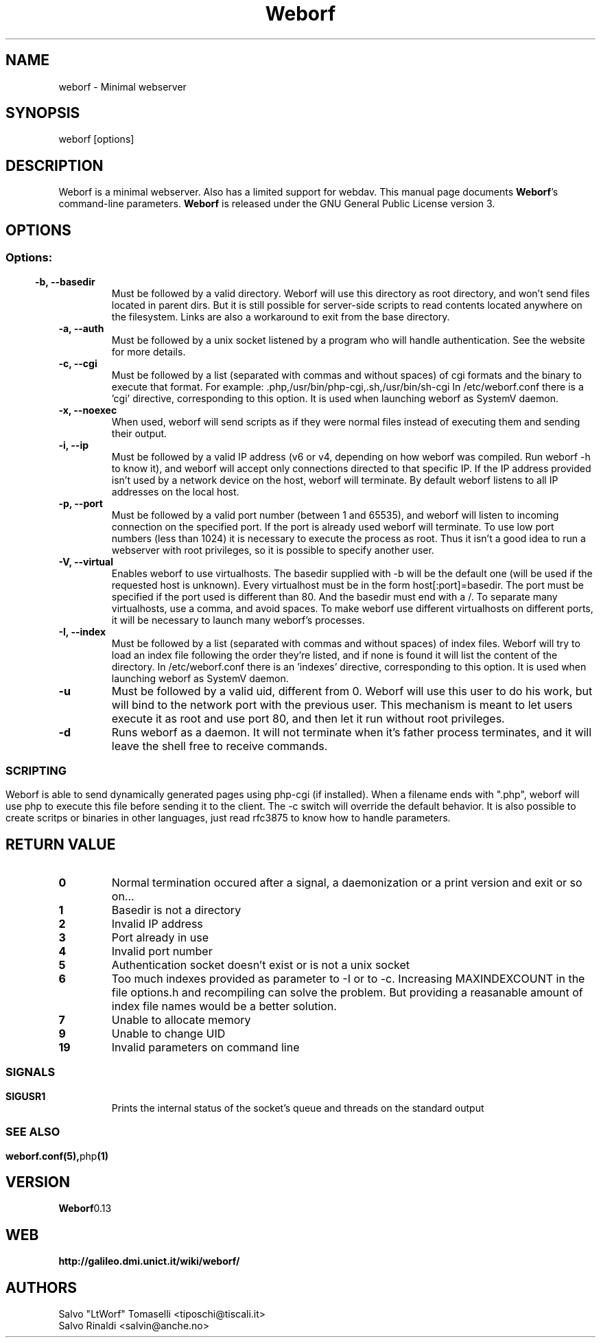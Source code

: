 .TH Weborf 1 "Sep 13, 2009" "Minimal webserver"
.SH NAME
weborf
\- Minimal webserver

.SH SYNOPSIS
weborf [options]

.SH DESCRIPTION
Weborf is a minimal webserver. Also has a limited support for webdav.
.BR
This manual page documents \fBWeborf\fP's command-line parameters.
.BR
\fBWeborf\fP is released under the GNU General Public License version 3.

.SH OPTIONS
.SS
.SS Options:

.TP
.B \-b, \-\-basedir
Must be followed by a valid directory. Weborf will use this directory as root directory, and won't send files located in parent dirs. But it is still possible for server\-side scripts to read contents located anywhere on the filesystem. Links are also a workaround to exit from the base directory.

.TP
.B \-a, \-\-auth
Must be followed by a unix socket listened by a program who will handle authentication. See the website for more details.

.TP
.B \-c, \-\-cgi
Must be followed by a list (separated with commas and without spaces) of cgi formats and the binary to execute that format.
For example: .php,/usr/bin/php-cgi,.sh,/usr/bin/sh-cgi
In /etc/weborf.conf there is a 'cgi' directive, corresponding to this option. It is used when launching weborf as SystemV daemon.


.TP
.B \-x, \-\-noexec
When used, weborf will send scripts as if they were normal files instead of executing them and sending their output.

.TP
.B \-i, \-\-ip
Must be followed by a valid IP address (v6 or v4, depending on how weborf was compiled. Run weborf \-h to know it), and weborf will accept only connections directed to that specific IP.
If the IP address provided isn't used by a network device on the host, weborf will terminate.
By default weborf listens to all IP addresses on the local host.

.TP
.B \-p, \-\-port
Must be followed by a valid port number (between 1 and 65535), and weborf will listen to incoming connection on the specified port.
If the port is already used weborf will terminate.
To use low port numbers (less than 1024) it is necessary to execute the process as root.
Thus it isn't a good idea to run a webserver with root privileges, so it is possible to specify another user.

.TP
.B \-V, \-\-virtual
Enables weborf to use virtualhosts. The basedir supplied with \-b will be the default one (will be used if the requested host is unknown).
Every virtualhost must be in the form host[:port]=basedir. The port must be specified if the port used is different than 80. And the basedir must end with a /. To separate many virtualhosts, use a comma, and avoid spaces.
To make weborf use different virtualhosts on different ports, it will be necessary to launch many weborf's processes.

.TP
.B \-I, \-\-index
Must be followed by a list (separated with commas and without spaces) of index files.
Weborf will try to load an index file following the order they're listed, and if none is found it will list the content of the directory.
In /etc/weborf.conf there is an 'indexes' directive, corresponding to this option. It is used when launching weborf as SystemV daemon.

.TP
.B \-u
Must be followed by a valid uid, different from 0. Weborf will use this user to do his work, but will bind to the network port with the previous user. This mechanism is meant to let users execute it as root and use port 80, and then let it run without root privileges.

.TP
.B \-d
Runs weborf as a daemon. It will not terminate when it's father process terminates, and it will leave the shell free to receive commands.
.SS

.SH SCRIPTING
Weborf is able to send dynamically generated pages using php-cgi (if installed).
When a filename ends with ".php", weborf will use php to execute this file before sending it to the client. The \-c switch will override the default behavior.
.BR
It is also possible to create scritps or binaries in other languages, just read rfc3875 to know how to handle parameters.

.SH RETURN VALUE
.TP
.B 0
Normal termination occured after a signal, a daemonization or a print version and exit or so on...
.TP
.B 1
Basedir is not a directory
.TP

.B 2
Invalid IP address
.TP

.B 3
Port already in use
.TP

.B 4
Invalid port number
.TP

.B 5
Authentication socket doesn't exist or is not a unix socket
.TP

.B 6
Too much indexes provided as parameter to \-I or to \-c. Increasing MAXINDEXCOUNT in the file options.h and recompiling can solve the problem. But providing a reasanable amount of index file names would be a better solution.
.TP

.B 7
Unable to allocate memory
.TP

.B 9
Unable to change UID
.TP

.B 19
Invalid parameters on command line
.SS

.SH "SIGNALS"
.TP
.B SIGUSR1
Prints the internal status of the socket's queue and threads on the standard output
.SS

.SH "SEE ALSO"
.BR weborf.conf(5), php (1)

.SH VERSION
.BR Weborf 0.13

.SH WEB
.BR http://galileo.dmi.unict.it/wiki/weborf/

.SH AUTHORS
.nf
Salvo "LtWorf" Tomaselli <tiposchi@tiscali.it>
Salvo Rinaldi <salvin@anche.no>
.br
